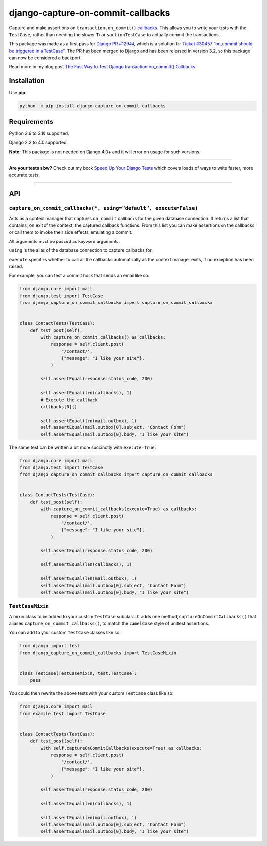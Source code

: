 ==================================
django-capture-on-commit-callbacks
==================================

.. image:: https://img.shields.io/github/workflow/status/adamchainz/django-capture-on-commit-callbacks/CI/main?style=for-the-badge
   :target: https://github.com/adamchainz/django-capture-on-commit-callbacks/actions?workflow=CI

.. image:: https://img.shields.io/badge/Coverage-100%25-success?style=for-the-badge
   :target: https://github.com/adamchainz/django-capture-on-commit-callbacks/actions?workflow=CI

.. image:: https://img.shields.io/pypi/v/django-capture-on-commit-callbacks.svg?style=for-the-badge
   :target: https://pypi.org/project/django-capture-on-commit-callbacks/

.. image:: https://img.shields.io/badge/code%20style-black-000000.svg?style=for-the-badge
   :target: https://github.com/psf/black

.. image:: https://img.shields.io/badge/pre--commit-enabled-brightgreen?logo=pre-commit&logoColor=white&style=for-the-badge
   :target: https://github.com/pre-commit/pre-commit
   :alt: pre-commit

Capture and make assertions on ``transaction.on_commit()`` `callbacks <https://docs.djangoproject.com/en/3.0/topics/db/transactions/#performing-actions-after-commit>`__.
This allows you to write your tests with the ``TestCase``, rather than needing the slower ``TransactionTestCase`` to actually commit the transactions.

This package was made as a first pass for `Django PR #12944 <https://github.com/django/django/pull/12944>`__, which is a solution for `Ticket #30457 “on_commit should be triggered in a TestCase” <https://code.djangoproject.com/ticket/30457>`__.
The PR has been merged to Django and has been released in version 3.2, so this package can now be considered a backport.

Read more in my blog post `The Fast Way to Test Django transaction.on_commit() Callbacks <https://adamj.eu/tech/2020/05/20/the-fast-way-to-test-django-transaction-on-commit-callbacks/>`__.

Installation
============

Use **pip**:

.. code-block:: bash

    python -m pip install django-capture-on-commit-callbacks

Requirements
============

Python 3.6 to 3.10 supported.

Django 2.2 to 4.0 supported.

**Note:** This package is not needed on Django 4.0+ and it will error on usage for such versions.

----

**Are your tests slow?**
Check out my book `Speed Up Your Django Tests <https://adamchainz.gumroad.com/l/suydt>`__ which covers loads of ways to write faster, more accurate tests.

----

API
===

``capture_on_commit_callbacks(*, using="default", execute=False)``
------------------------------------------------------------------

Acts as a context manager that captures ``on_commit`` callbacks for the given database connection.
It returns a list that contains, on exit of the context, the captured callback functions.
From this list you can make assertions on the callbacks or call them to invoke their side effects, emulating a commit.

All arguments must be passed as keyword arguments.

``using`` is the alias of the database connection to capture callbacks for.

``execute`` specifies whether to call all the callbacks automatically as the context manager exits, if no exception has been raised.

For example, you can test a commit hook that sends an email like so:

.. code-block:: python

    from django.core import mail
    from django.test import TestCase
    from django_capture_on_commit_callbacks import capture_on_commit_callbacks


    class ContactTests(TestCase):
        def test_post(self):
            with capture_on_commit_callbacks() as callbacks:
                response = self.client.post(
                    "/contact/",
                    {"message": "I like your site"},
                )

            self.assertEqual(response.status_code, 200)

            self.assertEqual(len(callbacks), 1)
            # Execute the callback
            callbacks[0]()

            self.assertEqual(len(mail.outbox), 1)
            self.assertEqual(mail.outbox[0].subject, "Contact Form")
            self.assertEqual(mail.outbox[0].body, "I like your site")

The same test can be written a bit more succinctly with ``execute=True``:

.. code-block:: python

    from django.core import mail
    from django.test import TestCase
    from django_capture_on_commit_callbacks import capture_on_commit_callbacks


    class ContactTests(TestCase):
        def test_post(self):
            with capture_on_commit_callbacks(execute=True) as callbacks:
                response = self.client.post(
                    "/contact/",
                    {"message": "I like your site"},
                )

            self.assertEqual(response.status_code, 200)

            self.assertEqual(len(callbacks), 1)

            self.assertEqual(len(mail.outbox), 1)
            self.assertEqual(mail.outbox[0].subject, "Contact Form")
            self.assertEqual(mail.outbox[0].body, "I like your site")

``TestCaseMixin``
-----------------

A mixin class to be added to your custom ``TestCase`` subclass.
It adds one method, ``captureOnCommitCallbacks()`` that aliases ``capture_on_commit_callbacks()``, to match the ``camelCase`` style of unittest assertions.

You can add to your custom ``TestCase`` classes like so:

.. code-block:: python

    from django import test
    from django_capture_on_commit_callbacks import TestCaseMixin


    class TestCase(TestCaseMixin, test.TestCase):
        pass

You could then rewrite the above tests with your custom ``TestCase`` class like so:

.. code-block:: python

    from django.core import mail
    from example.test import TestCase


    class ContactTests(TestCase):
        def test_post(self):
            with self.captureOnCommitCallbacks(execute=True) as callbacks:
                response = self.client.post(
                    "/contact/",
                    {"message": "I like your site"},
                )

            self.assertEqual(response.status_code, 200)

            self.assertEqual(len(callbacks), 1)

            self.assertEqual(len(mail.outbox), 1)
            self.assertEqual(mail.outbox[0].subject, "Contact Form")
            self.assertEqual(mail.outbox[0].body, "I like your site")
